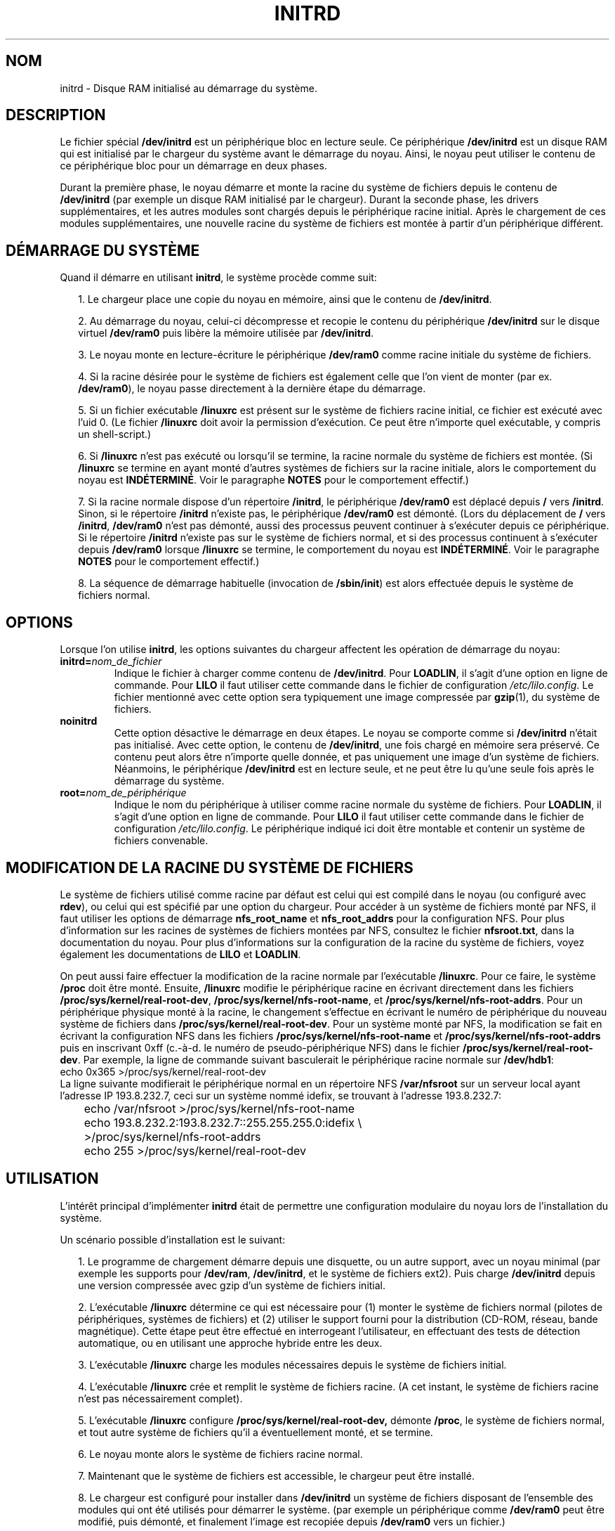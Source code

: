 .\" -*- nroff -*- 
.\" This man-page is Copyright (C) 1997 John S. Kallal
.\"
.\" Permission is granted to make and distribute verbatim copies of this
.\" manual provided the copyright notice and this permission notice are
.\" preserved on all copies.
.\"
.\" Permission is granted to copy and distribute modified versions of this
.\" manual under the conditions for verbatim copying, provided that the
.\" entire resulting derived work is distributed under the terms of a
.\" permission notice identical to this one
.\" 
.\" Since the Linux kernel and libraries are constantly changing, this
.\" manual page may be incorrect or out-of-date.  The author(s) assume no
.\" responsibility for errors or omissions, or for damages resulting from
.\" the use of the information contained herein.  The author(s) may not
.\" have taken the same level of care in the production of this manual,
.\" which is licensed free of charge, as they might when working
.\" professionally.
.\" 
.\" Formatted or processed versions of this manual, if unaccompanied by
.\" the source, must acknowledge the copyright and author(s) of this work.
.\"
.\" If the you wish to distribute versions of this work under other
.\" conditions than the above, please contact the author(s) at the following 
.\" for permission:
.\"	
.\"  John S. Kallal - 
.\"	email: <kallal@voicenet.com>
.\"	mail: 518 Kerfoot Farm RD, Wilmington, DE 19803-2444, USA
.\"	phone: (302)654-5478
.\"   
.\" $Id: initrd.4,v 0.9 1997/11/07 05:05:32 kallal Exp kallal $
.\" Traduction 31/05/1998 par Christophe Blaess (ccb@club-internet.fr)
.\" LDP-man-pages-1.19
.\" MàJ 25/07/2003 LDP-1.56
.TH INITRD 4 "25 juillet 2003" LDP "Manuel du programmeur Linux"
.SH NOM
initrd \- Disque RAM initialisé au démarrage du système.
.SH DESCRIPTION
Le fichier spécial
.B /dev/initrd
est un périphérique bloc en lecture seule.
Ce périphérique
.B /dev/initrd
est un disque RAM qui est initialisé par le chargeur du système avant le
démarrage du noyau.
Ainsi, le noyau peut utiliser le contenu de ce périphérique bloc
pour un démarrage en deux phases.
.PP
Durant la première phase, le noyau démarre et monte la racine du système de fichiers
depuis le contenu de
.B /dev/initrd 
(par exemple un disque RAM initialisé par le chargeur).
Durant la seconde phase, les drivers supplémentaires, et les autres modules
sont chargés depuis le périphérique racine initial.
Après le chargement de ces modules supplémentaires, une nouvelle racine du système de
fichiers est montée à partir d'un périphérique différent.
.SH "DÉMARRAGE DU SYSTÈME" 
Quand il démarre en utilisant \fBinitrd\fP, le système procède comme suit:
.RS 0.2i
.PP
1. Le chargeur place une copie du noyau en mémoire, ainsi que le
contenu de \fB/dev/initrd\fP.
.PP
2. Au démarrage du noyau, celui-ci décompresse et recopie le contenu du
périphérique
.B /dev/initrd
sur le disque virtuel
.B /dev/ram0 
puis libère la mémoire utilisée par
.BR /dev/initrd "."
.PP
3. Le noyau monte en lecture-écriture le périphérique
.B /dev/ram0 
comme racine initiale du système de fichiers.
.PP
4. Si la racine désirée pour le système de fichiers est également
celle que l'on vient de monter (par ex. \fB/dev/ram0\fP), le noyau
passe directement à la dernière étape du démarrage.
.PP
5. Si un fichier exécutable \fB/linuxrc\fP est présent sur le système
de fichiers racine initial, ce fichier est exécuté avec l'uid 0.
(Le fichier
.B /linuxrc
doit avoir la permission d'exécution. Ce peut être n'importe quel
exécutable, y compris un shell-script.)
.PP
6. Si
.B /linuxrc
n'est pas exécuté ou lorsqu'il se termine,
la racine normale du système de fichiers est montée.
(Si
.BR /linuxrc 
se termine en ayant monté d'autres systèmes de fichiers sur la racine
initiale, alors le comportement du noyau est
.BR INDÉTERMINÉ "."
Voir le paragraphe
.BR NOTES 
pour le comportement effectif.)
.PP
7. Si la racine normale dispose d'un répertoire
.BR /initrd ,
le périphérique
.B /dev/ram0
est déplacé depuis
.BR / " vers " /initrd "."
Sinon, si le répertoire
.B /initrd
n'existe pas, le périphérique
.B /dev/ram0
est démonté.
(Lors du déplacement de
.BR / " vers " /initrd ", " /dev/ram0
n'est pas démonté, aussi des processus peuvent continuer à s'exécuter depuis ce périphérique.
Si le répertoire
.BR /initrd 
n'existe pas sur le système de fichiers normal, et si des processus continuent à s'exécuter
depuis
.BR /dev/ram0 " lorsque " /linuxrc 
se termine, le comportement du noyau est
.BR INDÉTERMINÉ "."
Voir le paragraphe
.BR NOTES 
pour le comportement effectif.)
.PP
8. La séquence de démarrage habituelle (invocation de
.BR /sbin/init )
est alors effectuée depuis le système de fichiers normal.
.\"   
.SH OPTIONS
Lorsque l'on utilise
.BR initrd ,
les options suivantes du chargeur affectent les opération
de démarrage du noyau:
.TP
.BI initrd= "nom_de_fichier"
Indique le fichier à charger comme contenu de
.BR /dev/initrd "."
Pour \fBLOADLIN\fP, il s'agit d'une option en ligne de commande.
Pour \fBLILO\fP il faut utiliser cette commande dans le fichier
de configuration \fI/etc/lilo.config\fP.
Le fichier mentionné avec cette option sera typiquement une image
compressée par 
.BR gzip (1),
du système de fichiers.
.TP
.B noinitrd
Cette option désactive le démarrage en deux étapes. Le noyau se
comporte comme si
.B /dev/initrd 
n'était pas initialisé. Avec cette option, le contenu de
.BR /dev/initrd ,
une fois chargé en mémoire sera préservé. Ce contenu peut alors
être n'importe quelle donnée, et pas uniquement une image d'un
système de fichiers.
Néanmoins, le périphérique
.B /dev/initrd 
est en lecture seule, et ne peut être lu qu'une seule fois après
le démarrage du système.
.TP
.BI root= "nom_de_périphérique"
Indique le nom du périphérique à utiliser comme racine normale du système de fichiers.
Pour \fBLOADLIN\fP, il s'agit d'une option en ligne de commande.
Pour \fBLILO\fP il faut utiliser cette commande dans le fichier
de configuration \fI/etc/lilo.config\fP.
Le périphérique indiqué ici doit être montable et contenir un système de fichiers convenable.
.\"   
.SH "MODIFICATION DE LA RACINE DU SYSTÈME DE FICHIERS"
Le système de fichiers utilisé comme racine par défaut est celui
qui est compilé dans le noyau (ou configuré avec
.BR rdev ),
ou celui qui est spécifié par une option du chargeur.
Pour accéder à un système de fichiers monté par NFS, il faut utiliser les
options de démarrage
.BR nfs_root_name " et " nfs_root_addrs 
pour la configuration NFS.
Pour plus d'information sur les racines de systèmes de fichiers montées par NFS,
consultez le fichier
.BR nfsroot.txt ,
dans la documentation du noyau.
Pour plus d'informations sur la configuration de la racine du système de fichiers,
voyez également les documentations de
.BR LILO " et " LOADLIN .
.PP
On peut aussi faire effectuer la modification de la racine normale par l'exécutable
.BR /linuxrc .
Pour ce faire, le système
.B /proc
doit être monté. Ensuite, 
.B /linuxrc 
modifie le périphérique racine en écrivant directement dans les fichiers
.BR /proc/sys/kernel/real-root-dev ", "
.BR /proc/sys/kernel/nfs-root-name ", et " 
.BR /proc/sys/kernel/nfs-root-addrs "."
Pour un périphérique physique monté à la racine, le changement s'effectue
en écrivant le numéro de périphérique du nouveau système de fichiers dans
.BR /proc/sys/kernel/real-root-dev "."
Pour un système monté par NFS, la modification se fait en écrivant la configuration
NFS dans les fichiers
.BR /proc/sys/kernel/nfs-root-name " et "
.BR /proc/sys/kernel/nfs-root-addrs 
puis en inscrivant 0xff (c.-à-d. le numéro de pseudo-périphérique NFS) dans le fichier
.BR /proc/sys/kernel/real-root-dev "."
Par exemple, la ligne de commande suivant basculerait le périphérique racine normale
sur
.BR /dev/hdb1 :
.nf
        echo 0x365 >/proc/sys/kernel/real-root-dev
.fi
La ligne suivante modifierait le périphérique normal en un répertoire NFS
.BR /var/nfsroot 
sur un serveur local ayant l'adresse IP 193.8.232.7, ceci sur un système nommé idefix,
se trouvant à l'adresse 193.8.232.7:
.nf
	echo /var/nfsroot >/proc/sys/kernel/nfs-root-name
	echo 193.8.232.2:193.8.232.7::255.255.255.0:idefix \\
	  >/proc/sys/kernel/nfs-root-addrs
	echo 255 >/proc/sys/kernel/real-root-dev
.fi
.\"   
.SH "UTILISATION"
L'intérêt principal d'implémenter
.BR initrd 
était de permettre une configuration modulaire du noyau lors de l'installation
du système.
.PP
Un scénario possible d'installation est le suivant:
.RS 0.2i
.PP
1. Le programme de chargement démarre depuis une disquette, ou un autre support,
avec un noyau minimal (par exemple les supports pour
.BR /dev/ram ", " /dev/initrd ,
et le système de fichiers ext2). Puis charge
.BR /dev/initrd
depuis une version compressée avec gzip d'un système de fichiers initial.
.PP
2. L'exécutable
.BR /linuxrc 
détermine ce qui est nécessaire pour (1) monter le système de fichiers
normal (pilotes de périphériques, systèmes de fichiers) et (2) utiliser
le support fourni pour la distribution (CD-ROM, réseau, bande magnétique).
Cette étape peut être effectué en interrogeant l'utilisateur, en effectuant
des tests de détection automatique, ou en utilisant une approche hybride entre
les deux.
.PP 
3. L'exécutable
.BR /linuxrc 
charge les modules nécessaires depuis le système de fichiers initial.
.PP
4. L'exécutable
.BR /linuxrc 
crée et remplit le système de fichiers racine. (A cet instant, le système
de fichiers racine n'est pas nécessairement complet).
.PP
5. L'exécutable
.BR /linuxrc " configure " /proc/sys/kernel/real-root-dev,
démonte
.BR /proc ", "
le système de fichiers normal, et tout autre système de fichiers qu'il
a éventuellement monté, et se termine.
.PP
6. Le noyau monte alors le système de fichiers racine normal.
.PP
7. Maintenant que le système de fichiers est accessible,
le chargeur peut être installé.
.PP
8. Le chargeur est configuré pour installer dans
.BR /dev/initrd
un système de fichiers disposant de l'ensemble des modules qui ont été utilisés pour
démarrer le système.
(par exemple un périphérique comme
.BR /dev/ram0 
peut être modifié, puis démonté, et finalement l'image est recopiée depuis
.BR /dev/ram0 
vers un fichier.)
.PP
9. Le système est maintenant prêt à redémarrer, et les tâches supplémentaires
d'installation peuvent être effectuées.
.RE
.PP
Le principal avantage offert par
.BR /dev/initrd 
dans ce scénario est de permettre de réutiliser les données de configuration
lors du fonctionnement normal du noyau, sans nécessiter de choisir un noyau
initial, d'utiliser un gros noyau générique, ou de recompiler le noyau après
l'installation.
.PP
Un second scénario sert à l'installation 
de Linux sur un réseau constitué de machines configurées différemment.
Dans ce cas, il peut être préférable de n'utiliser qu'un nombre minimal
de noyaux (voire un seul dans le meilleur des cas), et de ne stocker
qu'une quantité la plus faible possible d'information de configuration.
Ainsi, on crée un fichier commun contenant tous les modules nécessaires,
et seul le fichier
.BR /linuxrc ,
ou les fichiers qu'il lance,
changent suivant les machines.
.PP
Un troisième scénario permet de disposer de disques de secours les plus
confortables possible. Les informations comme l'emplacement du système
de fichiers racines, etc. ne sont pas indispensables lors du démarrage.
Le système chargé par
.B /dev/initrd 
peut utiliser des menus de dialogue et/ou des détections automatiques suivi
de vérification de cohérence du système.
.PP
Enfin, et c'est peut-être l'usage le plus important, les distributions de
Linux sur CD-ROM permettent une installation plus aisée.
La distribution peut utiliser directement
.BR LOADLIN 
pour charger
.BR /dev/initrd
depuis le CD-ROM sans avoir besoin de créer de disquettes.
La distribution peut également utiliser une disquette de démarrage avec
.BR LILO 
puis charger un disque ram par l'intermédiaire de
.BR /dev/initrd " depuis le CD-ROM."
.\"   
.\"   
.\"   
.SH CONFIGURATION
.B /dev/initrd 
est un périphérique bloc en lecture-seule, dont le numéro majeur est 1,
et le mineur 250.
Typiquement,
.B /dev/initrd
appartient à
.B root.disk 
et dispose du mode 0400 (lecture uniquement par root).
Si votre système Linux n'a pas encore de fichier
.BR /dev/initrd ,
vous pouvez le créer en utilisant les commandes suivantes :
.nf
\fB
        mknod -m 400 /dev/initrd b 1 250
        chown root:disk /dev/initrd
\fP
.fi
Il faut également que les options "disque Ram" et "Disque Ram initial"
(par exemple
.BR CONFIG_BLK_DEV_RAM=y " et " CONFIG_BLK_DEV_INITRD=y
) soient compilées directement dans le noyau Linux pour pouvoir utiliser
.BR /dev/initrd "."
Lors de l'utilisation de
.BR /dev/initrd ", "
le pilote de disque Ram ne peut pas être chargé en tant que module.
.\"   
.\"   
.\"   
.SH FICHIERS
.I /dev/initrd
.br
.I /dev/ram0
.br
.I /linuxrc
.br
.I /initrd
.SH "VOIR AUSSI"
.BR chown (1),
.BR mknod (1),
.BR ram (4),
.BR freeramdisk (8),
.BR rdev (8),
Le fichier
.I initrd.txt
dans les sources du noyau, la documentation de LILO, celle de LOADLIN,
et la documentation SYSLINUX.
.\"   
.SH NOTES
1. Avec le noyau actuel, tout système de fichier reste monté lors du déplacement
de
.BR /dev/ram0 " depuis " / " vers " /initrd ,
et continue à être accessible. Néanmoins, les entrées de
.BR /proc/mounts 
ne sont pas mises à jour.
.PP
2. Avec le noyau actuel, si le répertoire
.BR /initrd " n'existe pas, alors " /dev/ram0 
ne sera PAS complètement démonté si
.BR /dev/ram0 
est utilisé par un processus ou si un système de fichiers a été monté dessus.
Si
.BR /dev/ram0 " n'est PAS complètement démonté, " 
alors
.BR /dev/ram0
restera chargé en mémoire.
.PP
3. Les utilisateurs de
.BR /dev/initrd 
ne doivent pas compter sur les comportements décrits dans les deux notes
précédentes. Ces comportements peuvent changer dans les versions futures
du noyau Linux.
.\"   
.SH AUTEURS
Le code du noyau pour le périphérique
.BR initrd 
a été écrit par Werner Almesberger <almesber@lrc.epfl.ch> et
Hans Lermen <lermen@elserv.ffm.fgan.de>.
Le code de
.BR initrd 
a été introduit dans le noyau Linux de base dans la version de développement 1.3.73.

.SH TRADUCTION
Christophe Blaess, 1998-2003.
